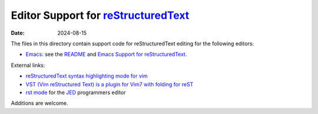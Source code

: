 ======================================
 Editor Support for reStructuredText_
======================================

:Date: $Date: 2024-08-15 10:43:38 +0200 (Do, 15. Aug 2024) $

The files in this directory contain support code for reStructuredText
editing for the following editors:

* `Emacs <emacs>`__: see the `README <emacs/README.html>`__ and `Emacs
  Support for reStructuredText <../../docs/user/emacs.html>`_.

External links:

* `reStructuredText syntax highlighting mode for vim
  <http://www.vim.org/scripts/script.php?script_id=973>`__

* `VST (Vim reStructured Text) is a plugin for Vim7 with folding for
  reST <http://www.vim.org/scripts/script.php?script_id=1334>`__

* `rst mode <https://jedmodes.sourceforge.io/mode/rst/>`__ for the `JED`_
  programmers editor

Additions are welcome.

.. _reStructuredText: https://docutils.sourceforge.io/rst.html
.. _JED: http://www.jedsoft.org/jed/
